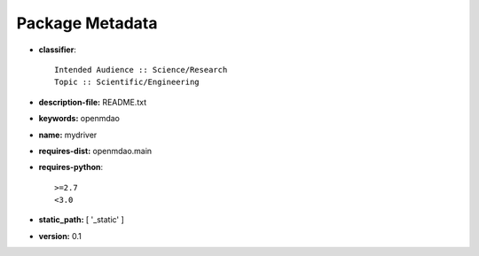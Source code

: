 
================
Package Metadata
================

- **classifier**:: 

    Intended Audience :: Science/Research
    Topic :: Scientific/Engineering

- **description-file:** README.txt

- **keywords:** openmdao

- **name:** mydriver

- **requires-dist:** openmdao.main

- **requires-python**:: 

    >=2.7
    <3.0

- **static_path:** [ '_static' ]

- **version:** 0.1


